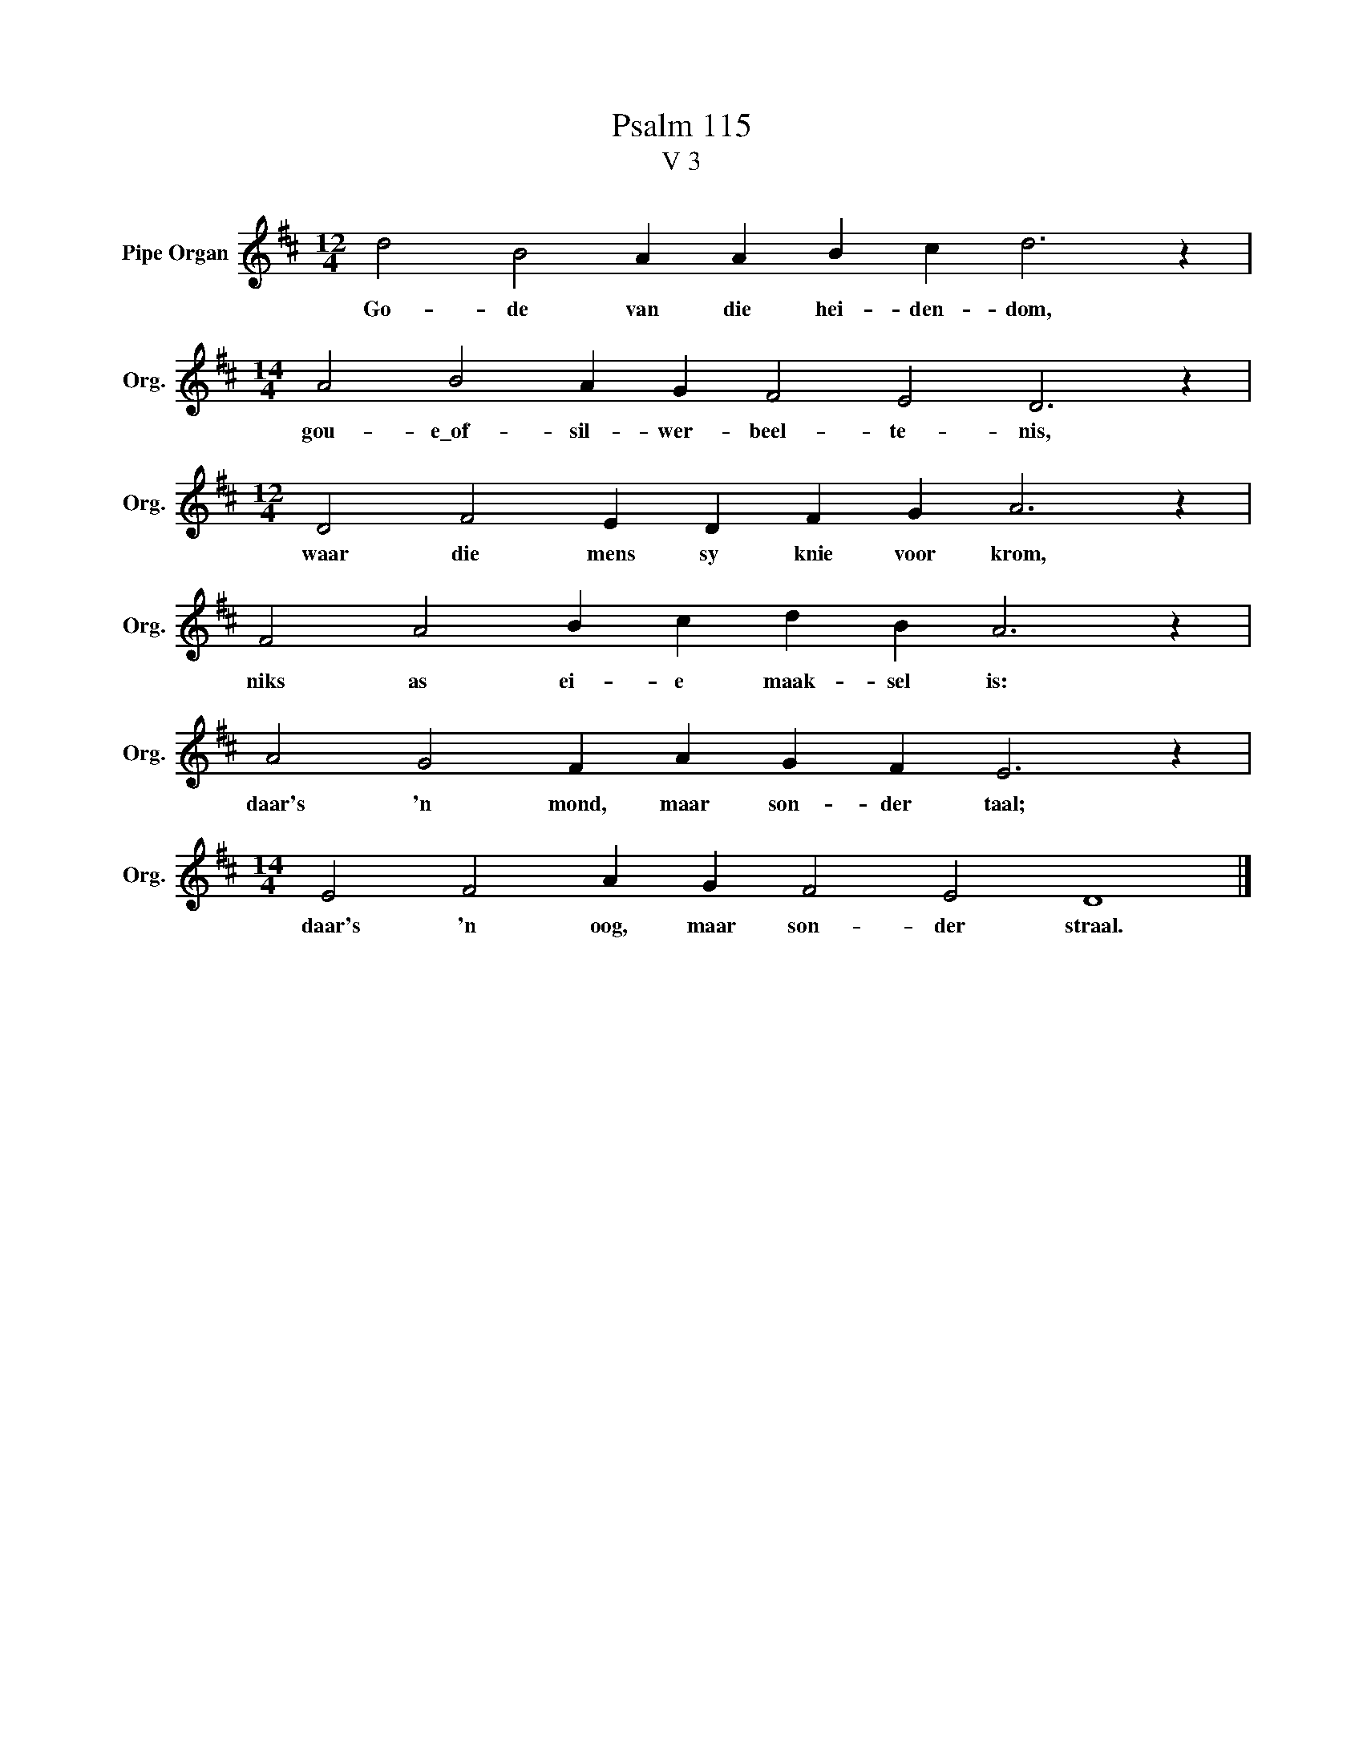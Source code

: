 X:1
T:Psalm 115
T:V 3
L:1/4
M:12/4
I:linebreak $
K:D
V:1 treble nm="Pipe Organ" snm="Org."
V:1
 d2 B2 A A B c d3 z |$[M:14/4] A2 B2 A G F2 E2 D3 z |$[M:12/4] D2 F2 E D F G A3 z |$ %3
w: Go- de van die hei- den- dom,|gou- e\_of- sil- wer- beel- te- nis,|waar die mens sy knie voor krom,|
 F2 A2 B c d B A3 z |$ A2 G2 F A G F E3 z |$[M:14/4] E2 F2 A G F2 E2 D4 |] %6
w: niks as ei- e maak- sel is:|daar's 'n mond, maar son- der taal;|daar's 'n oog, maar son- der straal.|

